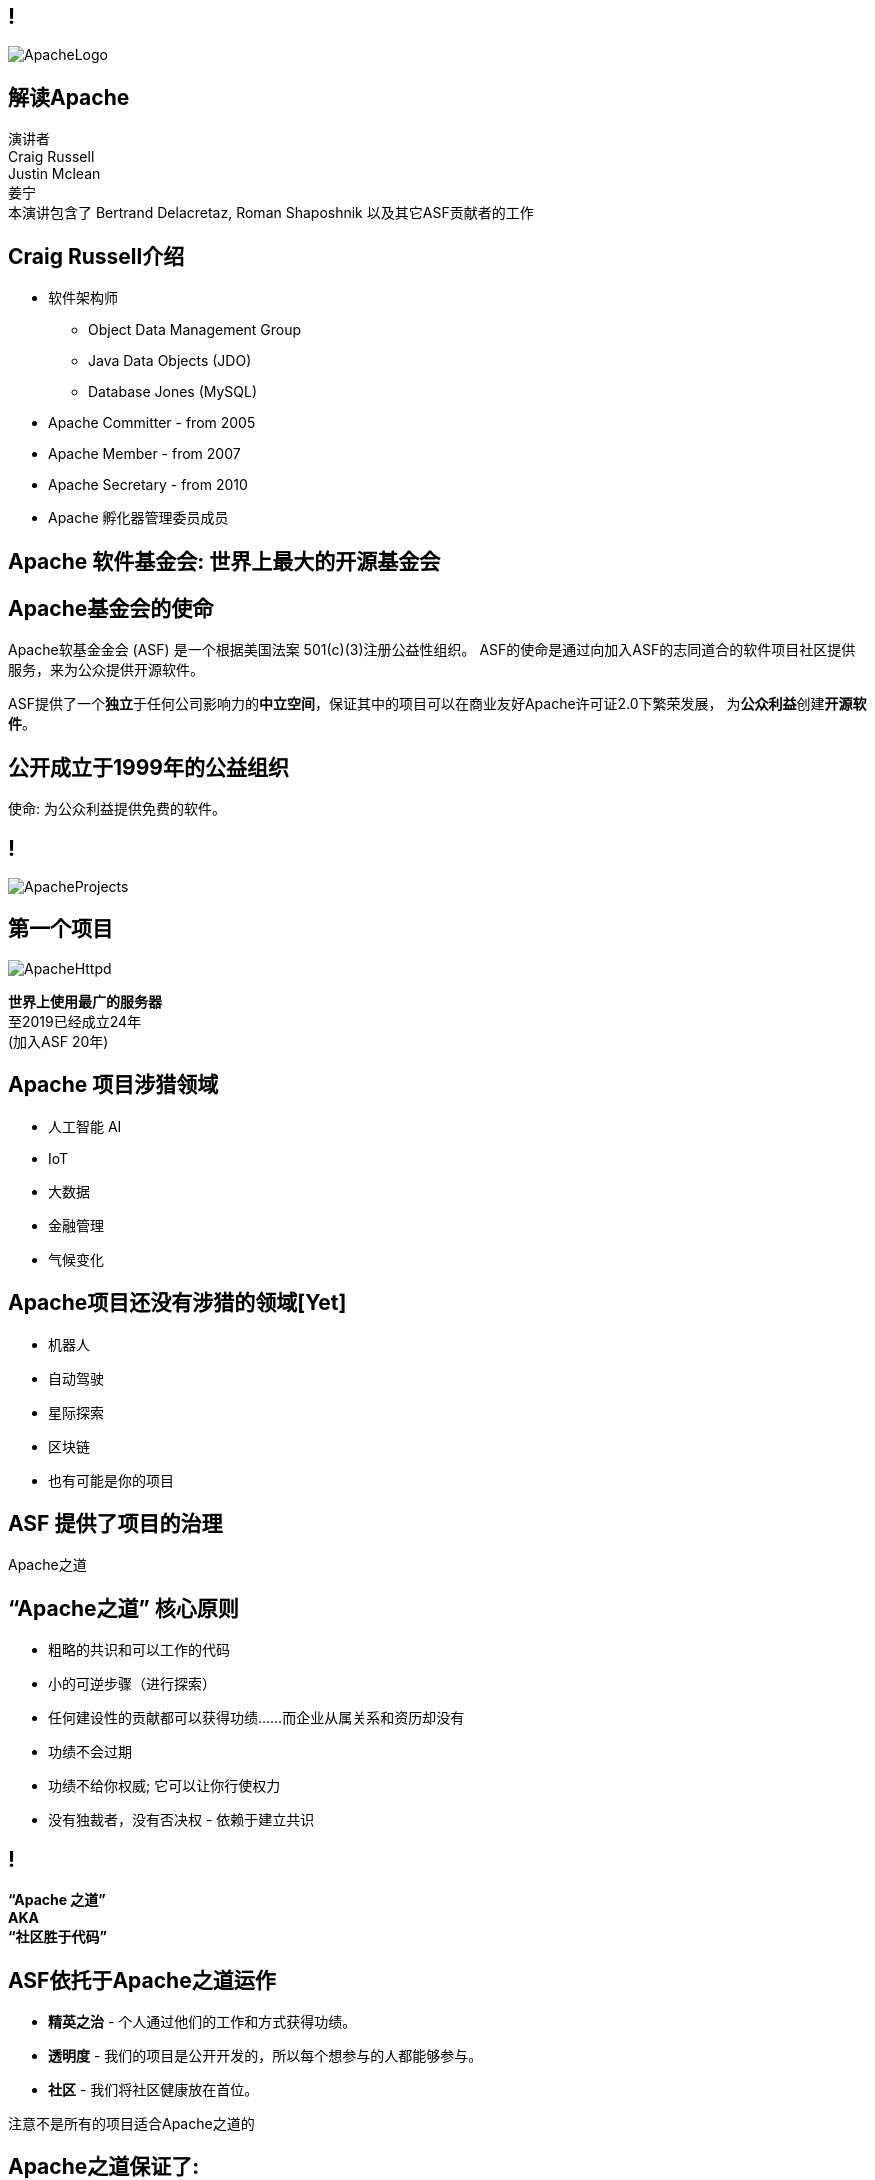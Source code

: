 ////

  Licensed to the Apache Software Foundation (ASF) under one or more
  contributor license agreements.  See the NOTICE file distributed with
  this work for additional information regarding copyright ownership.
  The ASF licenses this file to You under the Apache License, Version 2.0
  (the "License"); you may not use this file except in compliance with
  the License.  You may obtain a copy of the License at

      http://www.apache.org/licenses/LICENSE-2.0

  Unless required by applicable law or agreed to in writing, software
  distributed under the License is distributed on an "AS IS" BASIS,
  WITHOUT WARRANTIES OR CONDITIONS OF ANY KIND, either express or implied.
  See the License for the specific language governing permissions and
  limitations under the License.

////

== !
:description: 介绍ASF以及Apache之道的60分钟演讲
:keywords: Apache之道
:authors: 演讲者 + \
Craig Russell + \
Justin Mclean + \
姜宁 + \
本演讲包含了 Bertrand Delacretaz, Roman Shaposhnik 以及其它ASF贡献者的工作
image::ApacheLogo.png[]

== 解读Apache
{authors} +

== Craig Russell介绍
* 软件架构师
** Object Data Management Group
** Java Data Objects (JDO)
** Database Jones (MySQL)
* Apache Committer - from 2005
* Apache Member - from 2007
* Apache Secretary - from 2010
* Apache 孵化器管理委员成员

== Apache 软件基金会: 世界上最大的开源基金会

== Apache基金会的使命
[.small]#Apache软基金金会 (ASF) 是一个根据美国法案 501(c)(3)注册公益性组织。
ASF的使命是通过向加入ASF的志同道合的软件项目社区提供服务，来为公众提供开源软件。#

ASF提供了一个**独立**于任何公司影响力的**中立空间**，保证其中的项目可以在商业友好Apache许可证2.0下繁荣发展， 为**公众利益**创建**开源软件**。

== 公开成立于1999年的公益组织

[.big]#使命: 为公众利益提供免费的软件。#

== !
image::ApacheProjects.png[]

== 第一个项目
image::ApacheHttpd.png[]

[.big]#**世界上使用最广的服务器** +
至2019已经成立24年 +
(加入ASF 20年)#

== Apache 项目涉猎领域
* 人工智能 AI
* IoT
* 大数据
* 金融管理
* 气候变化

== Apache项目还没有涉猎的领域[Yet]
* 机器人
* 自动驾驶
* 星际探索
* 区块链
* 也有可能是你的项目


== ASF 提供了项目的治理
[.big]#Apache之道#

== “Apache之道” 核心原则
* 粗略的共识和可以工作的代码
* 小的可逆步骤（进行探索）
* 任何建设性的贡献都可以获得功绩......而企业从属关系和资历却没有
* 功绩不会过期
* 功绩不给你权威; 它可以让你行使权力
* 没有独裁者，没有否决权 - 依赖于建立共识

== !
[.big]#**“Apache 之道” +
AKA +
 “社区胜于代码”**#

== ASF依托于Apache之道运作
* **精英之治**  - 个人通过他们的工作和方式获得功绩。
* **透明度**  - 我们的项目是公开开发的，所以每个想参与的人都能够参与。
* **社区**  - 我们将社区健康放在首位。

[.big]#注意不是所有的项目适合Apache之道的#

== Apache之道保证了:
* 厂商中立
* 多样性
* 可信
* 安全

== !
image::ApacheStatistics.jpg[]

== !
image::ApacheSponsors.png[]
[.small]#获取铜牌赞助商以最新赞助信息,请访问http://www.apache.org/foundation/thanks.html#

== 为什么大量的项目会加入Apache
* **有社会责任感的公司** — 公益贡献
* **高质量的代码** — 众多的开发者可以从不同角度审视代码
* **合作与竞争** — 竞争对手可以通过开源项目合作共赢
* **“免费的”培训** — 通过社区培训新的开发者省时省力
* **法律保护** — ASF保护贡献者

== Apache孵化器
[.twocolumns]
--
* 提供一个官方进入Apache软件基金会途径。
* 通过导师为社区提供Apache之道的培训。

image::ApacheIncubatorLogo.png[]
--

== Apache孵化器解读
image::ApacheIncubator.png[]

== Justin Mclean介绍
* 25年+自由开发者
** 悉尼IoT Meetup
* Apache Committer - from 2012
* Apache Member - from 2014
* Apache 孵化器管理委员成员
* VP Apache 孵化器, VP Apache Mynewt
* IoTDB, Dubbo, RocketMQ，Apex项目导师

== Apache孵化器
[.twocolumns]
--
* 理解Apache之道
* 发展社区
* 建立协议
* 发布

image::bridge.jpg[float=right]
--

== Apache孵化器
[.twocolumns]
--
* 需要1-2年或更久的时间
* 毕业成为顶级项目
* 并非每一个项目都有这样的机会

image::bike.jpg[float=right]
--

== 社区
* **友善** — 友善待人
* **尊重** — 每个人的意见都有价值
* **信任** — 假设每个人都抱有最大的善意
* **谦虚** — 其他人可能会有更好的想法


[.small]#Code of conduct: https://www.apache.org/foundation/policies/conduct.html#

== 构建协议是关键
* **起源** — 当代码被创造出来时，需要建立协议
* **商标** — 不可以与已经存在的名称有冲突
* **软件许可** — 现有代码，测试，文档需要知识产权的拥有者需要将软件许可赋予Apache
* **贡献者协议** — 在Apache的贡献需要遵循贡献者协议：
** 版权， 专利， 分发/修改

== Apache协议
* 万能捐献者
* 务实
* 免费用于商业和非商业用途
* 兼容其他开源协议

== 协议
* **A 类** - 可以依赖并包括在发布中
** MIT, 2 和 3 条款 BSD
* **B 类** - 可以依赖并且可能包括
** 通用开发和发布协议 (CDDL), Eclipse公共协议 (EPL), Mozilla公共协议 (MPL), 知识共享许可协议 (CC-A)
* **X 类 ** - 不可以依赖或者包括在发行版中
** GPL, LGPL, 非商业许可证, JSON

== 发布版本
* 在法律上，是基金会的行为
** “不需要去工作”
** “需要合适的协议”
* 由PMC授权
** 需要投票
** 需要电子签名
* 通过大范围的镜像系统分发

== 发布
* 已签名
* 需要孵化免责声明
* 有 LICENSE 和 NOTICE 文件
* 遵循ALv2以及任何包括第三方软件的协议声明
* 源文件有ASF头
* 由未编译的源码构成

== 二进制版本
* 不是必需的
* 不可以是官方版本
* 同样需要遵守规则

== 毕业
[.twocolumns]
--
* 展示了项目独立运作的能力：
** 自我管理
** 发布管理
* 建立法律框架
* 宣传

image:fireworks.jpg[float=right]
--

== ServiceComb 孵化记录

image:ServiceCombIncubating.png[]

== 姜宁介绍
* 华为开源能力中心技术专家
* 前红帽软件主任工程师
* Apache会员
* Apache ServiceComb项目负责人

== ServiceComb 简介
* **Java Chassis** - 具有 MicroServices 管理的高性能Java 服务引擎
* **服务中心** - 基于Etcd的高性能服务中心
* **Pack** - 支持Saga和TCC的Centrical分布式事务协调器
* **Mesher** - 基于Go的服务网格实现
* **Kie** - 全新设计的MicroServices配置中心

== 进入Apache的方法
* 撰写项目提案
* 找到 Champion 和Mentor
* 在IPMC讨论提案
* 为你的提案开始一轮投票表决
* 在Apache孵化器创建一个podling工程
* SGA, CLA, iCLA 签名
* Podling 名称搜索

== 基础设施
* **邮件列表** — 如果这不在档案列表中，这将不会发生。” 沟通和重新审视是项目管理中至关重要的部分。
* **源代码存储** — 浏览系统中向公众开放的所有部分。只有代码提交者可以通过PMC指定的流程做出改变。
* **编译/测试**  — 现在大多数项目都包含持续集成构建和测试流程。
* **建立网页** — 每个项目都有自己独一无二的网页 https://project.apache.org

== 社区角色
* **用户** — 用户是项目存在的意义，没有用户意味着项目不应该存在。
* **贡献者** — 项目依赖于来自社区的贡献者们。得益于贡献者们，及时反馈bug，邮件讨论，对bug进行改正，增加文档等任务能够完成。
* **代码提交者** — 以功绩为参考项，杰出的贡献者们能够成为代码提交者。
* **项目管理委员会会员** — 项目委员会（PMC）负责制定项目的方向，批准发布以及对新的代码提交者和PMC会员投票。

== 发展社区
* 丰富介绍内容
** 使用草根媒体，提升网站曝光度
** 提交会议议题， 发布介绍文章
** 与下游项目建立合作
* 授之于鱼与授之于渔
* 帮助开发者成为代码提交者

== 对发布进行投票
* 邮件列表中可以进行投票，投票开放72小时
* 发布需要遵循ASF原则
* 需要 `3 +1` 投票, `+1` 票比 `-1` 票更多
** 一个 `-1` 票 (反对票) 不会阻止发布
** `-1` 需要充实的理由
** 每个人可以重新投票
* 如果投票通过，接下来就是IPMC对发布进行投票
* 如果投票没有通过，那么重新创建新的发布然后再次投票

== 为什么会有 `-1` 票
* 发布中有编译后的代码
* 包含了不兼容协议的软件
* LICENSE和NOTICE文件问题
* 版权问题
* 没有ASF头
* 包含加密软件

== 实践创造完美
* 开始未必是完美的
* 协议十分复杂
* 可能对政策不太熟悉
* 政策更多的是指导，很少有绝对的规则
* 添加项目正在完善的声明
* 提早发布和经常发布
* 每一个发布都比上一个更好

== 从Apache孵化器毕业
* 完成（或者签署）孵化项目状态文件中的任务
* 保证项目和产品有合适的名称
* 展示创建一个Apache Release的能力
* 创建一个开放和多样的社区
* 通过Apache 项目成熟模型的检测

[.small]#http://community.apache.org/apache-way/apache-project-maturity-model.html#

== 支持ASF
* ASF由企业，基金会和个人的**免税捐款** 赞助
* **ASF管理运营费占比为10％或更少**
* ASF基础设施保障Apache关键支持服务24x7x365全天候运行**平均每个项目每年花费不到5千美元**
* 帮助确保Apache软件项目**免费提供给所有人**
